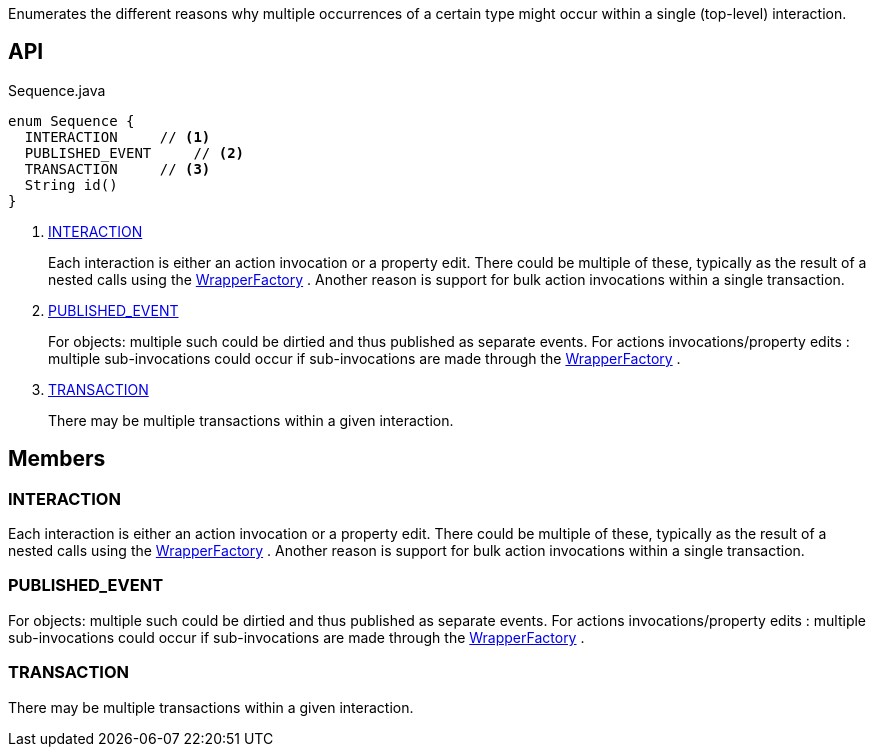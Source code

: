 :Notice: Licensed to the Apache Software Foundation (ASF) under one or more contributor license agreements. See the NOTICE file distributed with this work for additional information regarding copyright ownership. The ASF licenses this file to you under the Apache License, Version 2.0 (the "License"); you may not use this file except in compliance with the License. You may obtain a copy of the License at. http://www.apache.org/licenses/LICENSE-2.0 . Unless required by applicable law or agreed to in writing, software distributed under the License is distributed on an "AS IS" BASIS, WITHOUT WARRANTIES OR  CONDITIONS OF ANY KIND, either express or implied. See the License for the specific language governing permissions and limitations under the License.

Enumerates the different reasons why multiple occurrences of a certain type might occur within a single (top-level) interaction.

== API

[source,java]
.Sequence.java
----
enum Sequence {
  INTERACTION     // <.>
  PUBLISHED_EVENT     // <.>
  TRANSACTION     // <.>
  String id()
}
----

<.> xref:#INTERACTION[INTERACTION]
+
--
Each interaction is either an action invocation or a property edit. There could be multiple of these, typically as the result of a nested calls using the xref:system:generated:index/applib/services/wrapper/WrapperFactory.adoc[WrapperFactory] . Another reason is support for bulk action invocations within a single transaction.
--
<.> xref:#PUBLISHED_EVENT[PUBLISHED_EVENT]
+
--
For objects: multiple such could be dirtied and thus published as separate events. For actions invocations/property edits : multiple sub-invocations could occur if sub-invocations are made through the xref:system:generated:index/applib/services/wrapper/WrapperFactory.adoc[WrapperFactory] .
--
<.> xref:#TRANSACTION[TRANSACTION]
+
--
There may be multiple transactions within a given interaction.
--

== Members

[#INTERACTION]
=== INTERACTION

Each interaction is either an action invocation or a property edit. There could be multiple of these, typically as the result of a nested calls using the xref:system:generated:index/applib/services/wrapper/WrapperFactory.adoc[WrapperFactory] . Another reason is support for bulk action invocations within a single transaction.

[#PUBLISHED_EVENT]
=== PUBLISHED_EVENT

For objects: multiple such could be dirtied and thus published as separate events. For actions invocations/property edits : multiple sub-invocations could occur if sub-invocations are made through the xref:system:generated:index/applib/services/wrapper/WrapperFactory.adoc[WrapperFactory] .

[#TRANSACTION]
=== TRANSACTION

There may be multiple transactions within a given interaction.
